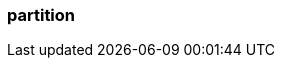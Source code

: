 === partition
:term-name: partition
:hover-text: A subset of events in a topic, like a log file. It is an ordered, immutable sequence of records. Partitions allow you to distribute a stream, which lets producers write messages in parallel and consumers read messages in parallel. Partitions are made up of segment files on disk.
:category: Redpanda core
